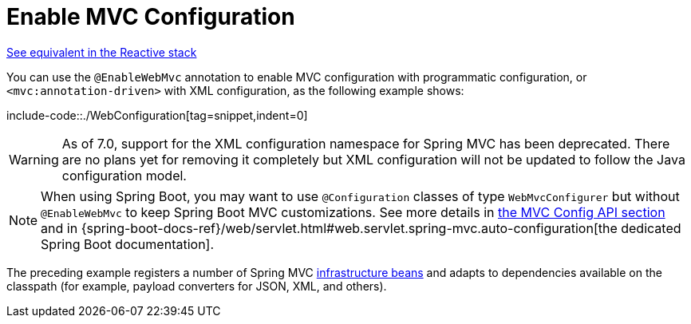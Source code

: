 [[mvc-config-enable]]
= Enable MVC Configuration

[.small]#xref:web/webflux/config.adoc#webflux-config-enable[See equivalent in the Reactive stack]#

You can use the `@EnableWebMvc` annotation to enable MVC configuration with programmatic configuration, or `<mvc:annotation-driven>` with XML configuration, as the following example shows:

include-code::./WebConfiguration[tag=snippet,indent=0]

WARNING: As of 7.0, support for the XML configuration namespace for Spring MVC has been deprecated.
There are no plans yet for removing it completely but XML configuration will not be updated to follow
the Java configuration model.

NOTE: When using Spring Boot, you may want to use `@Configuration` classes of type `WebMvcConfigurer` but without `@EnableWebMvc` to keep Spring Boot MVC customizations. See more details in xref:web/webmvc/mvc-config/customize.adoc[the MVC Config API section] and in {spring-boot-docs-ref}/web/servlet.html#web.servlet.spring-mvc.auto-configuration[the dedicated Spring Boot documentation].

The preceding example registers a number of Spring MVC
xref:web/webmvc/mvc-servlet/special-bean-types.adoc[infrastructure beans] and adapts to dependencies
available on the classpath (for example, payload converters for JSON, XML, and others).



